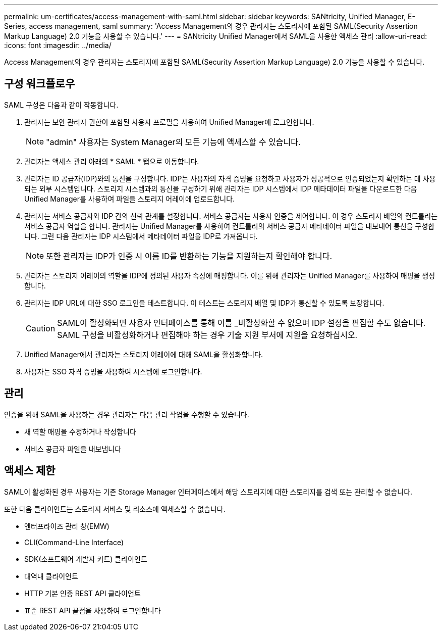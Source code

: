 ---
permalink: um-certificates/access-management-with-saml.html 
sidebar: sidebar 
keywords: SANtricity, Unified Manager, E-Series, access management, saml 
summary: 'Access Management의 경우 관리자는 스토리지에 포함된 SAML(Security Assertion Markup Language) 2.0 기능을 사용할 수 있습니다.' 
---
= SANtricity Unified Manager에서 SAML을 사용한 액세스 관리
:allow-uri-read: 
:icons: font
:imagesdir: ../media/


[role="lead"]
Access Management의 경우 관리자는 스토리지에 포함된 SAML(Security Assertion Markup Language) 2.0 기능을 사용할 수 있습니다.



== 구성 워크플로우

SAML 구성은 다음과 같이 작동합니다.

. 관리자는 보안 관리자 권한이 포함된 사용자 프로필을 사용하여 Unified Manager에 로그인합니다.
+
[NOTE]
====
"admin" 사용자는 System Manager의 모든 기능에 액세스할 수 있습니다.

====
. 관리자는 액세스 관리 아래의 * SAML * 탭으로 이동합니다.
. 관리자는 ID 공급자(IDP)와의 통신을 구성합니다. IDP는 사용자의 자격 증명을 요청하고 사용자가 성공적으로 인증되었는지 확인하는 데 사용되는 외부 시스템입니다. 스토리지 시스템과의 통신을 구성하기 위해 관리자는 IDP 시스템에서 IDP 메타데이터 파일을 다운로드한 다음 Unified Manager를 사용하여 파일을 스토리지 어레이에 업로드합니다.
. 관리자는 서비스 공급자와 IDP 간의 신뢰 관계를 설정합니다. 서비스 공급자는 사용자 인증을 제어합니다. 이 경우 스토리지 배열의 컨트롤러는 서비스 공급자 역할을 합니다. 관리자는 Unified Manager를 사용하여 컨트롤러의 서비스 공급자 메타데이터 파일을 내보내어 통신을 구성합니다. 그런 다음 관리자는 IDP 시스템에서 메타데이터 파일을 IDP로 가져옵니다.
+
[NOTE]
====
또한 관리자는 IDP가 인증 시 이름 ID를 반환하는 기능을 지원하는지 확인해야 합니다.

====
. 관리자는 스토리지 어레이의 역할을 IDP에 정의된 사용자 속성에 매핑합니다. 이를 위해 관리자는 Unified Manager를 사용하여 매핑을 생성합니다.
. 관리자는 IDP URL에 대한 SSO 로그인을 테스트합니다. 이 테스트는 스토리지 배열 및 IDP가 통신할 수 있도록 보장합니다.
+
[CAUTION]
====
SAML이 활성화되면 사용자 인터페이스를 통해 이를 _비활성화할 수 없으며 IDP 설정을 편집할 수도 없습니다. SAML 구성을 비활성화하거나 편집해야 하는 경우 기술 지원 부서에 지원을 요청하십시오.

====
. Unified Manager에서 관리자는 스토리지 어레이에 대해 SAML을 활성화합니다.
. 사용자는 SSO 자격 증명을 사용하여 시스템에 로그인합니다.




== 관리

인증을 위해 SAML을 사용하는 경우 관리자는 다음 관리 작업을 수행할 수 있습니다.

* 새 역할 매핑을 수정하거나 작성합니다
* 서비스 공급자 파일을 내보냅니다




== 액세스 제한

SAML이 활성화된 경우 사용자는 기존 Storage Manager 인터페이스에서 해당 스토리지에 대한 스토리지를 검색 또는 관리할 수 없습니다.

또한 다음 클라이언트는 스토리지 서비스 및 리소스에 액세스할 수 없습니다.

* 엔터프라이즈 관리 창(EMW)
* CLI(Command-Line Interface)
* SDK(소프트웨어 개발자 키트) 클라이언트
* 대역내 클라이언트
* HTTP 기본 인증 REST API 클라이언트
* 표준 REST API 끝점을 사용하여 로그인합니다

